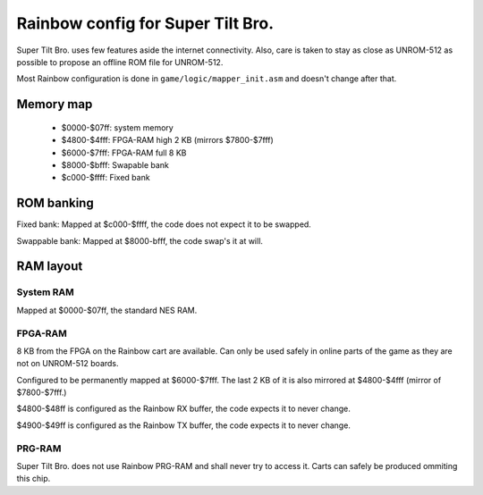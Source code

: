 Rainbow config for Super Tilt Bro.
==================================

Super Tilt Bro. uses few features aside the internet connectivity. Also, care is taken to stay as close as UNROM-512 as possible to propose an offline ROM file for UNROM-512.

Most Rainbow configuration is done in ``game/logic/mapper_init.asm`` and doesn't change after that.

Memory map
----------

 * $0000-$07ff: system memory
 * $4800-$4fff: FPGA-RAM high 2 KB (mirrors $7800-$7fff)
 * $6000-$7fff: FPGA-RAM full 8 KB
 * $8000-$bfff: Swapable bank
 * $c000-$ffff: Fixed bank

ROM banking
-----------

Fixed bank: Mapped at $c000-$ffff, the code does not expect it to be swapped.

Swappable bank: Mapped at $8000-bfff, the code swap's it at will.

RAM layout
----------

System RAM
~~~~~~~~~~

Mapped at $0000-$07ff, the standard NES RAM.

FPGA-RAM
~~~~~~~~

8 KB from the FPGA on the Rainbow cart are available. Can only be used safely in online parts of the game as they are not on UNROM-512 boards.

Configured to be permanently mapped at $6000-$7fff. The last 2 KB of it is also mirrored at $4800-$4fff (mirror of $7800-$7fff.)

$4800-$48ff is configured as the Rainbow RX buffer, the code expects it to never change.

$4900-$49ff is configured as the Rainbow TX buffer, the code expects it to never change.

PRG-RAM
~~~~~~~

Super Tilt Bro. does not use Rainbow PRG-RAM and shall never try to access it. Carts can safely be produced ommiting this chip.
